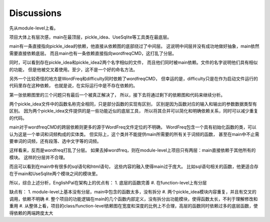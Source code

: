 Discussions
=============

先从module-level上看。

项目大体上有层次感，main在最顶层，pickle_idea、UseSqlite等工具类在最底层。

main有一条直接指向pickle_idea的依赖，他直接从依赖图的底部绕过了中间层。
这说明中间层并没有成功地做好抽象，main依然需要直接依赖底层。
而且main也有一条依赖直接指向wordfreqCMD，这打乱了分层。

同时，可以看到存在pickle_idea和pickle_idea2两个名字相似的文件，
而且他们同时被main依赖。文件的名字说明他们具有相似的功能，
但是他被交叉着使用。至少，这不是一个好的命名方法。

另外一个比较奇怪的地方是WordFreq和difficulty同时依赖了wordfreqCMD，
但幸运的是，difficulty只是在作为启动文件运行的代码里存在这种依赖，
也就是说，在实际运行中是不存在依赖的。

第一张依赖图里的三个问题只有最后一个被真正解决了，
所以，接下去将通过剩下的依赖图和代码来继续分析。

两个pickle_idea文件中的函数名称完全相同，只是部分函数的实现有区别，
区别是因为函数对应的输入和输出的参数数据类型有区别。
因为两个pickle_idea文件提供的是一些功能近似的底层工具，
所以将其合并可以简化和明确依赖关系，同时可以减少重复的代码。

main对于wordfreqCMD的跨层依赖则更多的源于WordFreq文件定位的不明确，
WordFreq包含一个具有初始化函数的类，可以认为这是一个单词和词频构成的实体类。
但实际上，这个类并不能提供main所需要的所有关于词频的函数，
甚至在main中不止需要单词的词频，还有段落、选中文字等的词频。

这样看来，反而是wordfreq打乱了分层。
如果去掉wordfreq，则在module-level上项目只有两层：main直接依赖于其他所有的模块。
这样的分层并不合理。

而且可以看到在main中有很多的sql语句和html语句，
这些内容的融入使得main过于庞大。
比如sql语句相关的函数，他更适合存在于main和UseSqlite两个模块之间的模块里。

所以，综合上述分析，EnglishPal在架构上的优点有：
1. 底层的函数完善
#. 在function-level上有分层

缺点有：
1. module-level上基本没有分层，main中包含的函数太多，没有拆分
#. 两个pickle_idea模块内容重复，并且有交叉的调用，依赖不明确
#. 整个项目的功能逻辑在main的几个函数内部定义，没有拆分出功能模块，使得函数太长，不利于理解修改和重用
#. 从整体上看，项目的class/function-level依赖图在宽度和深度的比例上不合理，高层的函数同时依赖过多的底层函数，使得依赖的两端跨度太大